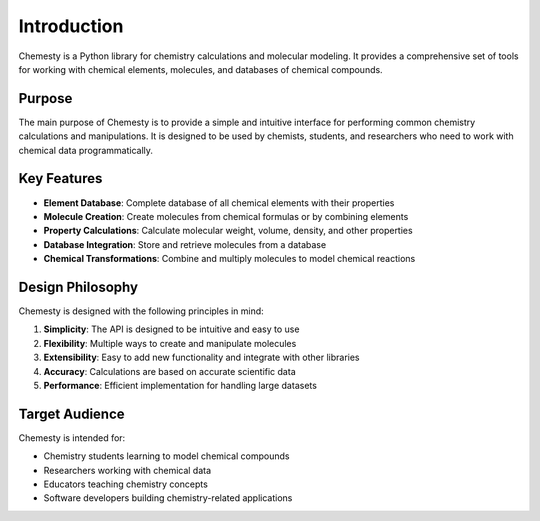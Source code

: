 Introduction
============

Chemesty is a Python library for chemistry calculations and molecular modeling. It provides a comprehensive set of tools for working with chemical elements, molecules, and databases of chemical compounds.

Purpose
-------

The main purpose of Chemesty is to provide a simple and intuitive interface for performing common chemistry calculations and manipulations. It is designed to be used by chemists, students, and researchers who need to work with chemical data programmatically.

Key Features
-----------

* **Element Database**: Complete database of all chemical elements with their properties
* **Molecule Creation**: Create molecules from chemical formulas or by combining elements
* **Property Calculations**: Calculate molecular weight, volume, density, and other properties
* **Database Integration**: Store and retrieve molecules from a database
* **Chemical Transformations**: Combine and multiply molecules to model chemical reactions

Design Philosophy
---------------

Chemesty is designed with the following principles in mind:

1. **Simplicity**: The API is designed to be intuitive and easy to use
2. **Flexibility**: Multiple ways to create and manipulate molecules
3. **Extensibility**: Easy to add new functionality and integrate with other libraries
4. **Accuracy**: Calculations are based on accurate scientific data
5. **Performance**: Efficient implementation for handling large datasets

Target Audience
-------------

Chemesty is intended for:

* Chemistry students learning to model chemical compounds
* Researchers working with chemical data
* Educators teaching chemistry concepts
* Software developers building chemistry-related applications